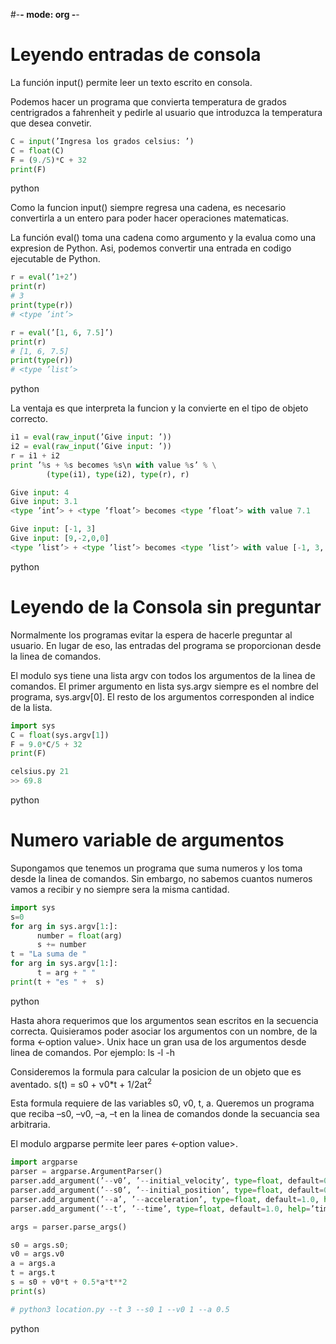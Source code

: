 #-*- mode: org -*-

* Leyendo entradas de consola
La función input() permite leer un texto escrito en consola.

Podemos hacer un programa que convierta temperatura de grados centrigrados a fahrenheit
y pedirle al usuario que introduzca la temperatura que desea convetir.
#+BEGIN_SRC python
C = input(’Ingresa los grados celsius: ’)
C = float(C)
F = (9./5)*C + 32
print(F)
#+END_SRC python

Como la funcion input() siempre regresa una cadena,
es necesario convertirla a un entero para poder hacer operaciones matematicas.

La función eval() toma una cadena como argumento y la evalua como una expresion de Python.
Asi, podemos convertir una entrada en codigo ejecutable de Python.

#+BEGIN_SRC python
r = eval(’1+2’)
print(r)
# 3
print(type(r))
# <type ’int’>

r = eval(’[1, 6, 7.5]’)
print(r)
# [1, 6, 7.5]
print(type(r))
# <type ’list’>
#+END_SRC python

La ventaja es que interpreta la funcion y la convierte en el tipo de objeto correcto.

#+BEGIN_SRC python
i1 = eval(raw_input(’Give input: ’))
i2 = eval(raw_input(’Give input: ’))
r = i1 + i2
print ’%s + %s becomes %s\n with value %s’ % \
        (type(i1), type(i2), type(r), r)

Give input: 4
Give input: 3.1
<type ’int’> + <type ’float’> becomes <type ’float’> with value 7.1

Give input: [-1, 3]
Give input: [9,-2,0,0]
<type ’list’> + <type ’list’> becomes <type ’list’> with value [-1, 3, 9, -2, 0, 0]
#+END_SRC python


* Leyendo de la Consola sin preguntar
Normalmente los programas evitar la espera de hacerle preguntar al usuario.
En lugar de eso, las entradas del programa se proporcionan desde la linea de comandos.

El modulo sys tiene una lista argv con todos los argumentos de la linea de comandos.
El primer argumento en lista sys.argv siempre es el nombre del programa, sys.argv[0].
El resto de los argumentos corresponden al indice de la lista.

#+BEGIN_SRC python
import sys
C = float(sys.argv[1])
F = 9.0*C/5 + 32
print(F)

celsius.py 21
>> 69.8
#+END_SRC python

* Numero variable de argumentos
Supongamos que tenemos un programa que suma numeros y los toma desde la linea de comandos.
Sin embargo, no sabemos cuantos numeros vamos a recibir y no siempre sera la misma cantidad.

#+BEGIN_SRC python
import sys
s=0
for arg in sys.argv[1:]:
      number = float(arg)
      s += number
t = "La suma de "
for arg in sys.argv[1:]:
      t = arg + " "
print(t + "es " +  s)
#+END_SRC python

Hasta ahora requerimos que los argumentos sean escritos en la secuencia correcta.
Quisieramos poder asociar los argumentos con un nombre, de la forma <-option value>.
Unix hace un gran usa de los argumentos desde linea de comandos.
Por ejemplo: ls -l -h 

Consideremos la formula para calcular la posicion de un objeto que es aventado.
s(t) = s0 + v0*t + 1/2at^2

Esta formula requiere de las variables s0, v0, t, a.
Queremos un programa que reciba --s0, --v0, --a, --t en la linea de comandos donde la secuancia sea arbitraria.

El modulo argparse permite leer pares <-option value>.

#+BEGIN_SRC python
import argparse
parser = argparse.ArgumentParser()
parser.add_argument(’--v0’, ’--initial_velocity’, type=float, default=0.0, help=’initial velocity’)
parser.add_argument(’--s0’, ’--initial_position’, type=float, default=0.0, help=’initial position’)
parser.add_argument(’--a’, ’--acceleration’, type=float, default=1.0, help=’acceleration’)
parser.add_argument(’--t’, ’--time’, type=float, default=1.0, help=’time’)

args = parser.parse_args()

s0 = args.s0; 
v0 = args.v0 
a = args.a 
t = args.t 
s = s0 + v0*t + 0.5*a*t**2
print(s)

# python3 location.py --t 3 --s0 1 --v0 1 --a 0.5
#+END_SRC python
